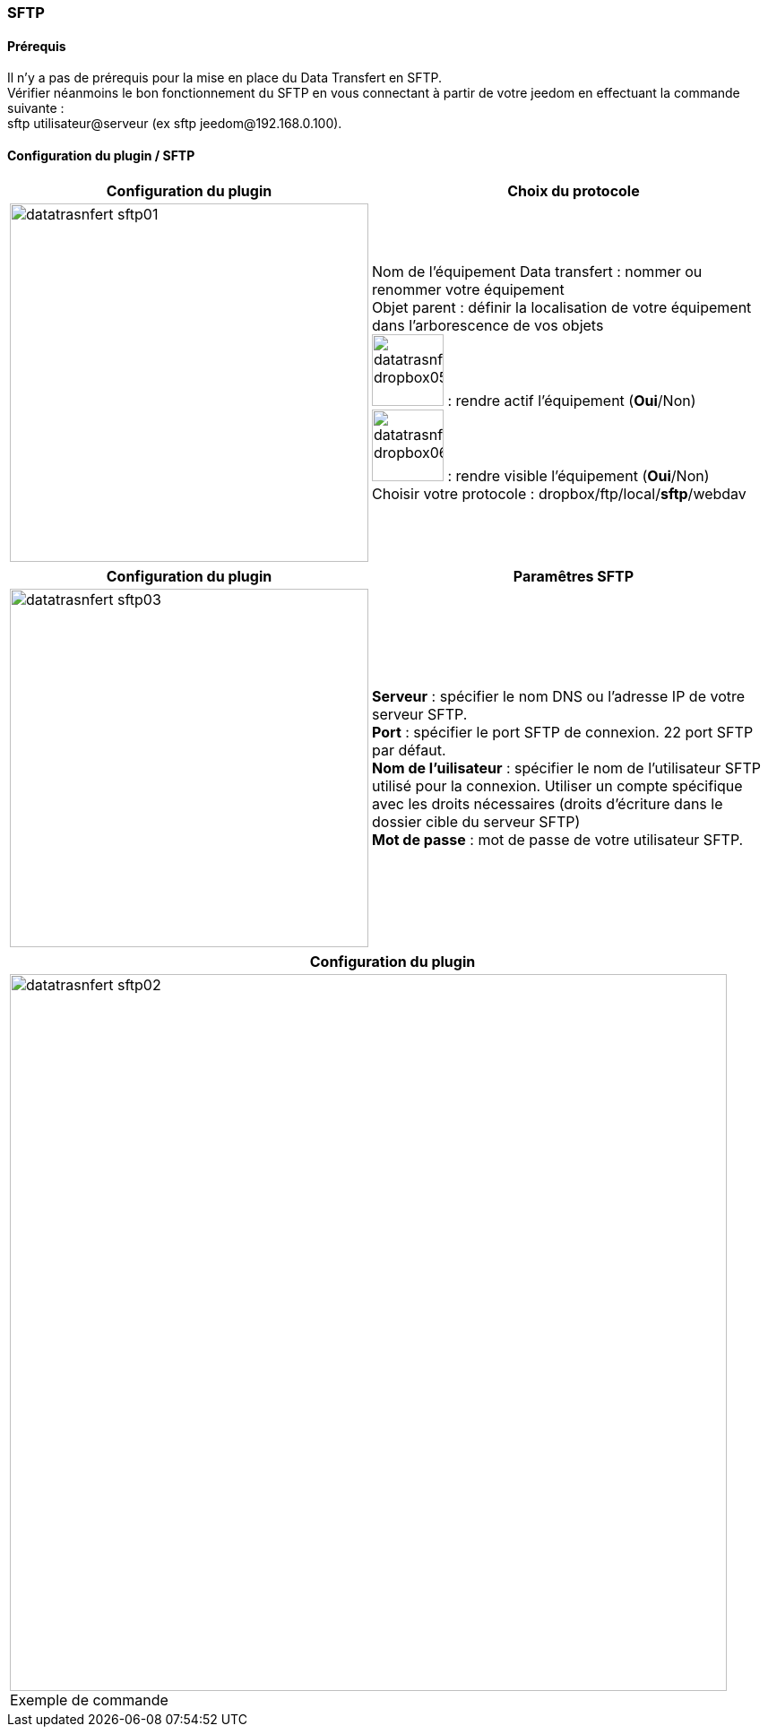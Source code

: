 :imagesdir: ../images
:experimental:
:linkattrs:


=== SFTP

==== Prérequis

Il n'y a pas de prérequis pour la mise en place du Data Transfert en SFTP.
{nbsp} +
Vérifier néanmoins le bon fonctionnement du SFTP en vous connectant à partir de votre jeedom en effectuant la commande suivante :
{nbsp} +
sftp utilisateur@serveur (ex sftp jeedom@192.168.0.100).


==== Configuration du plugin / SFTP

[options="header,autowidth",role="text-justify"]
|===
|Configuration du plugin |Choix du protocole
|image:datatrasnfert_sftp01.png[role="related thumb left",width=400]
|Nom de l'équipement Data transfert : nommer ou renommer votre équipement
{nbsp} +
Objet parent : définir la localisation de votre équipement dans l'arborescence de vos objets
{nbsp} +
image:datatrasnfert_dropbox05.png[width=80,role="img-thumbnail"] : rendre actif l'équipement (*Oui*/Non)
{nbsp} +
image:datatrasnfert_dropbox06.png[width=80,role="img-thumbnail"] : rendre visible l'équipement (*Oui*/Non)
{nbsp} +
Choisir votre protocole : dropbox/ftp/local/*sftp*/webdav
|===

[options="header,autowidth",role="text-justify"]
|===
|Configuration du plugin |Paramêtres SFTP
|image:datatrasnfert_sftp03.png[role="related thumb left",width=400]
|*Serveur* : spécifier le nom DNS ou l'adresse IP de votre serveur SFTP.
{nbsp} +
*Port* : spécifier le port SFTP de connexion. 22 port SFTP par défaut.
{nbsp} +
*Nom de l'uilisateur* : spécifier le nom de l'utilisateur SFTP utilisé pour la connexion. Utiliser un compte spécifique avec les droits nécessaires (droits d'écriture dans le dossier cible du serveur SFTP)
{nbsp} +
*Mot de passe* : mot de passe de votre utilisateur SFTP.
{nbsp} +
|===

[options="header,autowidth",role="text-justify"]
|===
|Configuration du plugin
|image:datatrasnfert_sftp02.png[role="related thumb left",width=800]
Exemple de commande
|===
